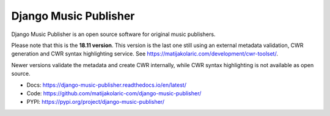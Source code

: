 Django Music Publisher
++++++++++++++++++++++

.. image:: https://travis-ci.com/matijakolaric-com/django-music-publisher.svg?branch=18.11
    :target: https://travis-ci.com/matijakolaric-com/django-music-publisher?branch=18.11
    :alt: Build Status
.. image:: https://coveralls.io/repos/github/matijakolaric-com/django-music-publisher/badge.svg?branch=18.11
    :target: https://coveralls.io/github/matijakolaric-com/django-music-publisher?branch=18.11
    :alt: Coverage Status
.. image:: https://img.shields.io/github/license/matijakolaric-com/django-music-publisher.svg
    :target: https://github.com/matijakolaric-com/django-music-publisher/blob/master/LICENSE
    :alt: License

Django Music Publisher is an open source software for original music publishers.

Please note that this is the **18.11 version**. This version is the last one still using 
an external metadata validation, CWR generation and CWR syntax highlighting service.
See https://matijakolaric.com/development/cwr-toolset/.

Newer versions validate the metadata and create CWR internally, while CWR syntax
highlighting is not available as open source.


* Docs: https://django-music-publisher.readthedocs.io/en/latest/
* Code: https://github.com/matijakolaric-com/django-music-publisher/
* PYPI: https://pypi.org/project/django-music-publisher/

